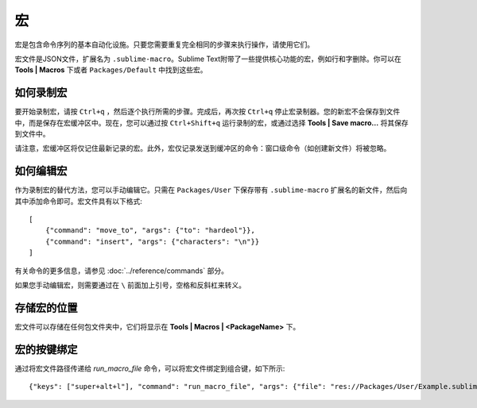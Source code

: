 ======
宏
======
宏是包含命令序列的基本自动化设施。只要您需要重复完全相同的步骤来执行操作，请使用它们。

宏文件是JSON文件，扩展名为 ``.sublime-macro``。Sublime Text附带了一些提供核心功能的宏，例如行和字删除。你可以在 **Tools | Macros** 下或者 ``Packages/Default`` 中找到这些宏。

如何录制宏
********************
要开始录制宏，请按 ``Ctrl+q`` ，然后逐个执行所需的步骤。完成后，再次按 ``Ctrl+q`` 停止宏录制器。您的新宏不会保存到文件中，而是保存在宏缓冲区中。现在，您可以通过按 ``Ctrl+Shift+q`` 运行录制的宏，或通过选择 **Tools | Save macro…** 将其保存到文件中。

请注意，宏缓冲区将仅记住最新记录的宏。此外，宏仅记录发送到缓冲区的命令：窗口级命令（如创建新文件）将被忽略。

如何编辑宏
******************
作为录制宏的替代方法，您可以手动编辑它。只需在 ``Packages/User`` 下保存带有 ``.sublime-macro`` 扩展名的新文件，然后向其中添加命令即可。宏文件具有以下格式::

   [
       {"command": "move_to", "args": {"to": "hardeol"}},
       {"command": "insert", "args": {"characters": "\n"}}
   ]

有关命令的更多信息，请参见 :doc:`../reference/commands` 部分。

.. XXX: do we need to escape every kind of quotations marks?

如果您手动编辑宏，则需要通过在 ``\`` 前面加上引号，空格和反斜杠来转义。

存储宏的位置
*********************
宏文件可以存储在任何包文件夹中，它们将显示在 **Tools | Macros | <PackageName>** 下。

宏的按键绑定
*************
通过将宏文件路径传递给 *run_macro_file* 命令，可以将宏文件绑定到组合键，如下所示::

{"keys": ["super+alt+l"], "command": "run_macro_file", "args": {"file": "res://Packages/User/Example.sublime-macro"}}